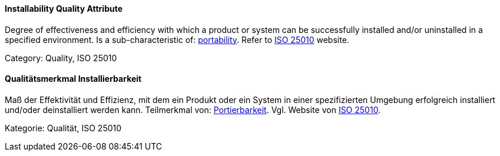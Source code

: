 // tag::EN[]
==== Installability Quality Attribute
Degree of effectiveness and efficiency with which a product or system can be successfully installed and/or uninstalled in a specified environment.
Is a sub-characteristic of: <<term-portability-quality-attribute,portability>>.
Refer to link:https://iso25000.com/index.php/en/iso-25000-standards/iso-25010[ISO 25010] website.

Category: Quality, ISO 25010

// end::EN[]

// tag::DE[]
==== Qualitätsmerkmal Installierbarkeit

Maß der Effektivität und Effizienz, mit dem ein Produkt oder ein
System in einer spezifizierten Umgebung erfolgreich installiert
und/oder deinstalliert werden kann. Teilmerkmal von:
<<term-portability-quality-attribute,Portierbarkeit>>. 
Vgl. Website von link:https://iso25000.com/index.php/en/iso-25000-standards/iso-25010[ISO 25010].

Kategorie: Qualität, ISO 25010



// end::DE[]

